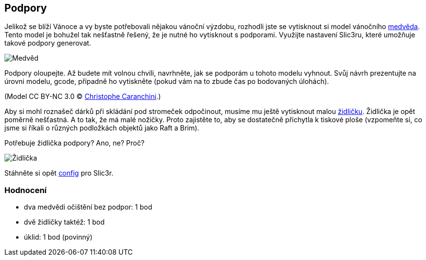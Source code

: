 Podpory
-------

Jelikož se blíží Vánoce a vy byste potřebovali nějakou vánoční výzdobu,
rozhodli jste se vytisknout si model vánočního
link:../stls/supports/bear.stl[medvěda]. Tento model je bohužel tak
nešťastně řešený, že je nutné ho vytisknout s podporami. Využijte
nastavení Slic3ru, které umožňuje takové podpory generovat.

image:../images/supports/bear.png[Medvěd]

Podpory oloupejte. Až budete mít volnou chvíli, navrhněte, jak se
podporám u tohoto modelu vyhnout. Svůj návrh prezentujte na úrovni
modelu, gcode, případně ho vytiskněte (pokud vám na to zbude čas po
bodovaných úlohách).

(Model CC BY-NC 3.0 ©
https://www.thingiverse.com/thing:192392[Christophe Caranchini].)

Aby si mohl roznašeč dárků při skládání pod stromeček odpočinout, musíme
mu ještě vytisknout malou link:../stls/supports/chair.stl[židličku].
Židlička je opět poměrně nešťastná. A to tak, že má malé nožičky. Proto
zajistěte to, aby se dostatečně přichytla k tiskové ploše (vzpomeňte si,
co jsme si říkali o různých podložkách objektů jako Raft a Brim).

Potřebuje židlička podpory? Ano, ne? Proč?

image:../images/supports/chair.png[Židlička]

Stáhněte si opět
link:../configs/printing/slic3r_config_bundle.ini[config] pro Slic3r.

Hodnocení
~~~~~~~~~

* dva medvědi očištění bez podpor: 1 bod
* dvě židličky taktéž: 1 bod
* úklid: 1 bod (povinný)
